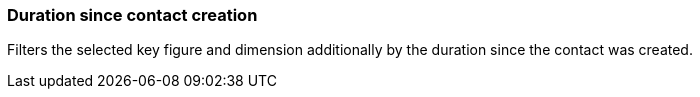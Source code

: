 === Duration since contact creation

Filters the selected key figure and dimension additionally by the duration since the contact was created.